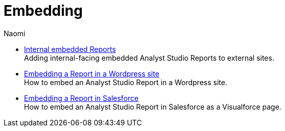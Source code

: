 = Embedding
:author: Naomi
:last_updated: 7/25/24
:experimental:
:linkattrs:
:description: Embedding.
:product: Analyst Studio

** xref:internal-embeds.adoc[Internal embedded Reports] +
Adding internal-facing embedded {product} Reports to external sites.
//** xref:white-label-embeds.adoc[White-label embedded reports] +
//Adding external-facing embedded {product} reports to external sites.
** xref:embed-in-wordpress.adoc[Embedding a Report in a Wordpress site] +
How to embed an {product} Report in a Wordpress site.
** xref:embed-in-salesforce.adoc[Embedding a Report in Salesforce] +
How to embed an {product} Report in Salesforce as a Visualforce page.
